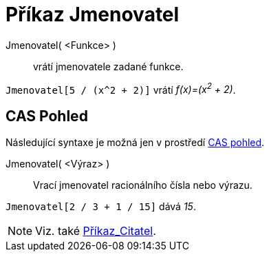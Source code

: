 = Příkaz Jmenovatel
:page-en: commands/Denominator
ifdef::env-github[:imagesdir: /cs/modules/ROOT/assets/images]

Jmenovatel( <Funkce> )::
  vrátí jmenovatele zadané funkce.

[EXAMPLE]
====

`++Jmenovatel[5 / (x^2 + 2)]++` vrátí _f(x)=(x^2^ + 2)_.

====

== CAS Pohled

Následující syntaxe je možná jen v prostředí xref:/CAS_pohled.adoc[CAS pohled].

Jmenovatel( <Výraz> )::
  Vrací jmenovatel racionálního čísla nebo výrazu.

[EXAMPLE]
====

`++Jmenovatel[2 / 3 + 1 / 15]++` dává _15_.

====

[NOTE]
====

Viz. také xref:/commands/Citatel.adoc[Příkaz_Citatel].

====

